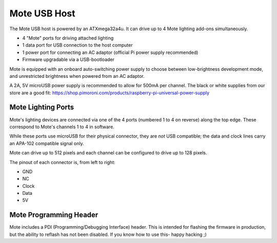 Mote USB Host
=============

The Mote USB host is powered by an ATXmega32a4u. It can drive up to 4 Mote lighting add-ons simultaneously.

* 4 "Mote" ports for driving attached lighting
* 1 data port for USB connection to the host computer
* 1 power port for connecting an AC adaptor (official Pi power supply recommended)
* Firmware upgradable via a USB-bootloader

Mote is equipped with an onboard auto-switching power supply to choose between low-brightness development mode, and unrestricted brightness when powered from an AC adaptor.

A 2A, 5V microUSB power supply is recommended to allow for 500mA per channel. The black or white supplies from our store are a good fit: https://shop.pimoroni.com/products/raspberry-pi-universal-power-supply

Mote Lighting Ports
-------------------

Mote's lighting devices are connected via one of the 4 ports (numbered 1 to 4 on reverse) along the top edge. These correspond to Mote's channels 1 to 4 in software.

While these ports use microUSB for their physical connector, they are *not* USB compatible; the data and clock lines carry an APA-102 compatible signal only.

Mote can drive up to 512 pixels and each channel can be configured to drive up to 128 pixels.

The pinout of each connector is, from left to right:

* GND
* NC
* Clock
* Data
* 5V

Mote Programming Header
-----------------------

Mote includes a PDI (Programming/Debugging Interface) header. This is intended for flashing the firmware in production, but the ability to reflash has not been disabled. If you know how to use this- happy hacking ;)